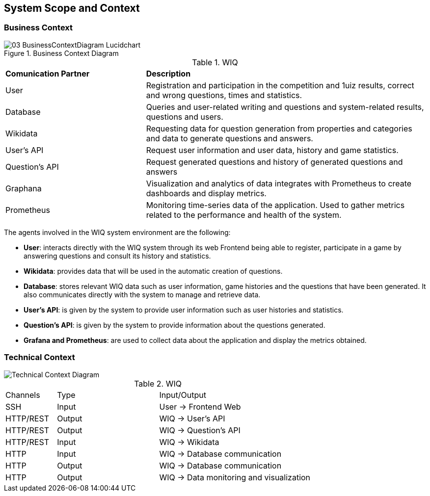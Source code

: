 ifndef::imagesdir[:imagesdir: ../images]

[[section-system-scope-and-context]]
== System Scope and Context



=== Business Context


image::03-BusinessContextDiagram-Lucidchart.png[title="Business Context Diagram"]


.WIQ
[cols="1,2"]
|===

|*Comunication Partner*
|*Description*

| User
| Registration and participation in the competition and 1uiz results, correct and wrong questions, times and statistics.

| Database
| Queries and user-related writing and questions and system-related results, questions and users.

| Wikidata
| Requesting data for question generation from properties and categories and data to generate questions and answers.

| User's API
| Request user information and user data, history and game statistics.

| Question's API
| Request generated questions and history of generated questions and answers

| Graphana
| Visualization and analytics of data integrates with Prometheus to create dashboards and display metrics.

| Prometheus
| Monitoring time-series data of the application. Used to gather metrics related to the performance and health of the system.
|===

The agents involved in the WIQ system environment are the following:

* *User*: interacts directly with the WIQ system through its web Frontend being able to register, participate in a game by answering questions and consult its history and statistics.

* *Wikidata*: provides data that will be used in the automatic creation of questions.

* *Database*: stores relevant WIQ data such as user information, game histories and the questions that have been generated. It also communicates directly with the system to manage and retrieve data.

* *User's API*: is given by the system to provide user information such as user histories and statistics.

* *Question's API*: is given by the system to provide information about the questions generated.

* *Grafana and Prometheus*: are used to collect data about the application and display the metrics obtained.


=== Technical Context



image::03-TechnicalContextDiagram-Lucidchart.png[Technical Context Diagram]

.WIQ
[cols="1,2,3"]
|===

| Channels
| Type
| Input/Output

| SSH
| Input
| User -> Frontend Web

| HTTP/REST
| Output
| WIQ -> User's API

| HTTP/REST
| Output
| WIQ -> Question's API

| HTTP/REST
| Input
| WIQ -> Wikidata

| HTTP
| Input
| WIQ -> Database communication

| HTTP
| Output
| WIQ -> Database communication

| HTTP
| Output
| WIQ -> Data monitoring and visualization

|===



